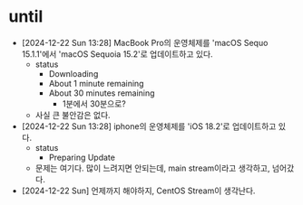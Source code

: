 * until

- [2024-12-22 Sun 13:28] MacBook Pro의 운영체제를 'macOS Sequo 15.1.1'에서 'macOS Sequoia 15.2'로 업데이트하고 있다.
  - status
    - Downloading
    - About 1 minute remaining
    - About 30 minutes remaining
      - 1분에서 30분으로?
  - 사실 큰 불안감은 없다.
- [2024-12-22 Sun 13:28] iphone의 운영체제를 'iOS 18.2'로 업데이트하고 있다.
  - status
    - Preparing Update
  - 문제는 여기다. 많이 느려지면 안되는데, main stream이라고 생각하고, 넘어갔다.
- [2024-12-22 Sun] 언제까지 해야하지, CentOS Stream이 생각난다.

